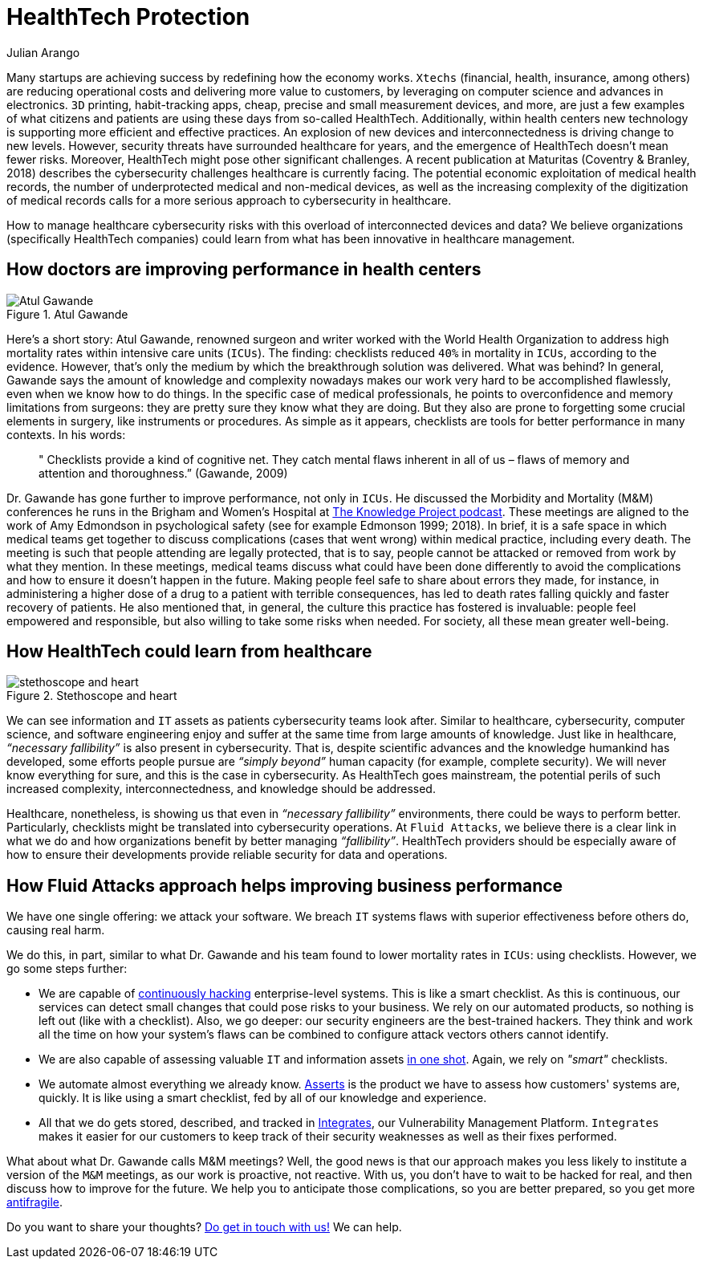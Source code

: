 :slug: healthcare-cybersecurity/
:date: 2019-09-16
:subtitle: How healthcare breakthroughs could help cybersecurity
:category: philosophy
:tags: business, security, healthcare, operations
:image: cover.png
:alt: Digital heart beat monitor on Unsplash https://unsplash.com/photos/0lrJo37r6Nk
:description: In this blog post, we explore how simple yet incredibly effective healthcare practices could inform better cybersecurity operations.
:keywords: Healthcare, HealthTech, Cybersecurity, Practices, Operations, Risks, Ethical Hacking, Pentesting
:author: Julian Arango
:writer: jarango
:name: Julian Arango
:about1: Behavioral strategist
:about2: Data scientist in training.
:source: https://unsplash.com/photos/0lrJo37r6Nk

= HealthTech Protection

Many startups are achieving success by redefining how the economy works.
`Xtechs` (financial, health, insurance, among others)
are reducing operational costs and delivering more value to customers,
by leveraging on computer science and advances in electronics.
`3D` printing, habit-tracking apps, cheap, precise
and small measurement devices, and more, are just a few examples
of what citizens and patients are using these days from so-called HealthTech.
Additionally, within health centers
new technology is supporting more efficient and effective practices.
An explosion of new devices and interconnectedness
is driving change to new levels.
However, security threats have surrounded healthcare for years,
and the emergence of HealthTech doesn't mean fewer risks.
Moreover, HealthTech might pose other significant challenges.
A recent publication at Maturitas (Coventry & Branley, 2018)
describes the cybersecurity challenges healthcare is currently facing.
The potential economic exploitation of medical health records,
the number of underprotected medical and non-medical devices,
as well as the increasing complexity of the digitization of medical records
calls for a more serious approach to cybersecurity in healthcare.

How to manage healthcare cybersecurity risks
with this overload of interconnected devices and data?
We believe organizations (specifically HealthTech companies)
could learn from what has been innovative in healthcare management.

== How doctors are improving performance in health centers

.Atul Gawande
image::atul.png[Atul Gawande, Source: https://commons.wikimedia.org/wiki/File:Atul-Gawande_%28cropped%29.jpg]

Here’s a short story:
Atul Gawande, renowned surgeon and writer
worked with the World Health Organization to address high mortality rates
within intensive care units (`ICUs`).
The finding: checklists reduced `40%` in mortality in `ICUs`,
according to the evidence.
However, that's only the medium
by which the breakthrough solution was delivered.
What was behind?
In general, Gawande says the amount of knowledge and complexity nowadays
makes our work very hard to be accomplished flawlessly,
even when we know how to do things.
In the specific case of medical professionals,
he points to overconfidence and memory limitations from surgeons:
they are pretty sure they know what they are doing.
But they also are prone to forgetting some crucial elements in surgery,
like instruments or procedures.
As simple as it appears, checklists are tools
for better performance in many contexts.
In his words:

[quote]
  " Checklists provide a kind of cognitive net.
  They catch mental flaws inherent in all of us –
  flaws of memory and attention and thoroughness.”
  (Gawande, 2009)

Dr. Gawande has gone further to improve performance, not only in `ICUs`.
He discussed the Morbidity and Mortality (M&M)
conferences he runs in the Brigham and Women's Hospital
at link:https://fs.blog/atul-gawande/[The Knowledge Project podcast].
These meetings are aligned to the work of Amy Edmondson
in psychological safety (see for example Edmonson 1999; 2018).
In brief, it is a safe space in which medical teams
get together to discuss complications
(cases that went wrong) within medical practice, including every death.
The meeting is such that people attending are legally protected,
that is to say, people cannot be attacked
or removed from work by what they mention.
In these meetings, medical teams discuss what could have been done differently
to avoid the complications
and how to ensure it doesn't happen in the future.
Making people feel safe to share about errors they made,
for instance, in administering a higher dose of a drug
to a patient with terrible consequences,
has led to death rates falling quickly and faster recovery of patients.
He also mentioned that, in general,
the culture this practice has fostered is invaluable:
people feel empowered and responsible,
but also willing to take some risks when needed.
For society, all these mean greater well-being.

== How HealthTech could learn from healthcare

.Stethoscope and heart
image::stethoscope.png[stethoscope and heart, Source: https://www.flickr.com/photos/71195909@N03/42743938785/]

We can see information and `IT` assets
as patients cybersecurity teams look after.
Similar to healthcare, cybersecurity, computer science,
and software engineering enjoy and suffer at the same time
from large amounts of knowledge.
Just like in healthcare, _“necessary fallibility”_
is also present in cybersecurity.
That is, despite scientific advances and the knowledge humankind has developed,
some efforts people pursue are _“simply beyond”_ human capacity
(for example, complete security).
We will never know everything for sure,
and this is the case in cybersecurity.
As HealthTech goes mainstream,
the potential perils of such increased complexity,
interconnectedness, and knowledge should be addressed.

Healthcare, nonetheless,
is showing us that even in _“necessary fallibility”_ environments,
there could be ways to perform better.
Particularly, checklists might be translated into cybersecurity operations.
At `Fluid Attacks`, we believe there is a clear link in what we do
and how organizations benefit by better managing _“fallibility”_.
HealthTech providers should be especially aware
of how to ensure their developments provide reliable security
for data and operations.

== How Fluid Attacks approach helps improving business performance

We have one single offering:
we attack your software.
We breach `IT` systems flaws with superior effectiveness before others do,
causing real harm.

We do this, in part, similar to what Dr. Gawande
and his team found to lower mortality rates in `ICUs`:
using checklists.
However, we go some steps further:

* We are capable of [inner]#link:../../services/continuous-hacking/[continuously hacking]# enterprise-level systems.
This is like a smart checklist.
As this is continuous, our services can detect small changes
that could pose risks to your business.
We rely on our automated products,
so nothing is left out (like with a checklist).
Also, we go deeper:
our security engineers are the best-trained hackers.
They think and work all the time on how your system's flaws
can be combined to configure attack vectors others cannot identify.

* We are also capable of assessing valuable `IT`
and information assets [inner]#link:../../services/one-shot-hacking/[in one shot]#.
Again, we rely on _"smart"_ checklists.

* We automate almost everything we already know.
[inner]#link:../../products/asserts/[Asserts]# is the product we have to assess
how customers' systems are, quickly.
It is like using a smart checklist,
fed by all of our knowledge and experience.

* All that we do gets stored, described, and tracked in [inner]#link:../../products/integrates/[Integrates]#,
our Vulnerability Management Platform.
`Integrates` makes it easier for our customers to keep track
of their security weaknesses as well as their fixes performed.

What about what Dr. Gawande calls M&M meetings?
Well, the good news is that our approach makes you less likely
to institute a version of the `M&M` meetings,
as our work is proactive, not reactive.
With us, you don't have to wait to be hacked for real,
and then discuss how to improve for the future.
We help you to anticipate those complications,
so you are better prepared, so you get more [inner]#link:../seek-chaos/[antifragile]#.

Do you want to share your thoughts?
[inner]#link:../../contact-us/[Do get in touch with us!]#
We can help.
